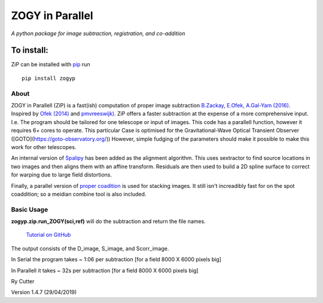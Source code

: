 ZOGY in Parallel
================

*A python package for image subtraction, registration, and co-addition*

To install:
...........

ZiP can be installed with `pip <https://pip.pypa.io>`_ run ::

    pip install zogyp


About
-----

ZOGY in Parallell (ZiP) is a fast(ish) computation of proper image subtraction  `B.Zackay, E.Ofek, A.Gal-Yam (2016) <http://iopscience.iop.org/article/10.3847/0004-637X/830/1/27/pdf>`_. Inspired by  `Ofek (2014) <http://adsabs.harvard.edu/abs/2014ascl.soft07005O>`_ and `pmvreeswijk) <https://github.com/pmvreeswijk/ZOGY>`_. ZiP offers a faster subtraction at the expense of a more comprehensive input. I.e. The program should be tailored for one telescope or input of images. This code has a parallell function, however it requires 6+ cores to operate. This particular Case is optimised for the Gravitational-Wave Optical Transient Observer ([GOTO](https://goto-observatory.org/)) However, simple fudging of the parameters should make it possible to make this work for other telescopes.
 
An internal version of  `Spalipy <https://github.com/GOTO-OBS/spalipy>`_ has been added as the alignment algorithm. This uses sextractor to find source locations in two images and then aligns them with an affine transform. Residuals are then used to build a 2D spline surface to correct for warping due to large field distortions.

Finally, a parallel version of  `proper coadition <https://arxiv.org/abs/1512.06879>`_ is used for stacking images. It still isn't increadibly fast for on the spot coaddition; so a meidian combine tool is also included.

Basic Usage 
-----------



**zogyp.zip.run_ZOGY(sci,ref)** will do the subtraction and return the file names. 

 `Tutorial on GitHub <https://github.com/GOTO-OBS/ZiP/tree/ZiP4Pipeline/Tutorial>`_ 
 
The output consists of the D_image, S_image, and Scorr_image. 

In Serial the program takes ~ 1:06 per subtraction [for a field 8000 X 6000 pixels big]

In Parallell it takes ~ 32s per subtraction [for a field 8000 X 6000 pixels big]





Ry Cutter 

Version 1.4.7 (29/04/2019)
